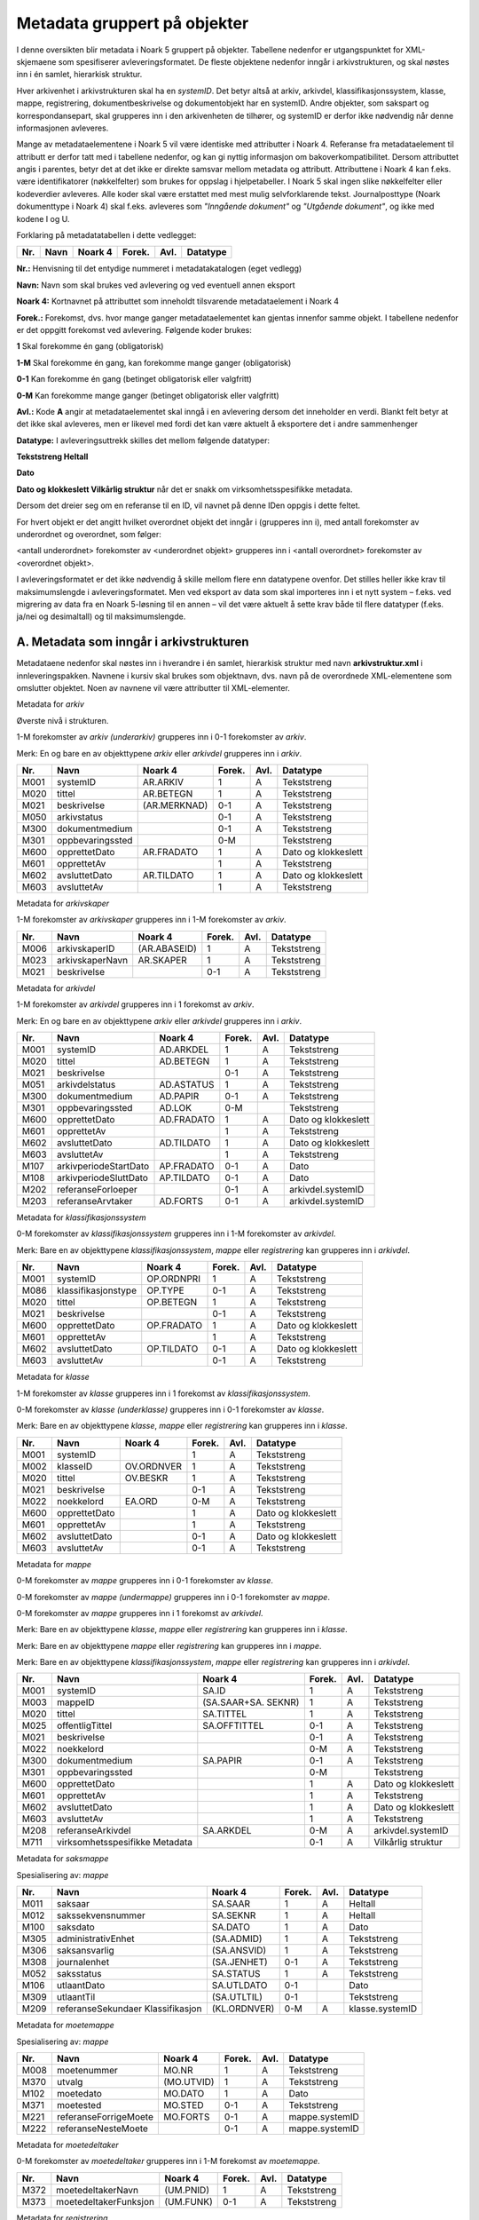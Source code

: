 Metadata gruppert på objekter
=============================

I denne oversikten blir metadata i Noark 5 gruppert på objekter. Tabellene nedenfor er utgangspunktet for XML-skjemaene som spesifiserer avleveringsformatet. De fleste objektene nedenfor inngår i arkivstrukturen, og skal nøstes inn i én samlet, hierarkisk struktur.

Hver arkivenhet i arkivstrukturen skal ha en *systemID*. Det betyr altså at arkiv, arkivdel, klassifikasjonssystem, klasse, mappe, registrering, dokumentbeskrivelse og dokumentobjekt har en systemID. Andre objekter, som sakspart og korrespondansepart, skal grupperes inn i den arkivenheten de tilhører, og systemID er derfor ikke nødvendig når denne informasjonen avleveres.

Mange av metadataelementene i Noark 5 vil være identiske med attributter i Noark 4. Referanse fra metadataelement til attributt er derfor tatt med i tabellene nedenfor, og kan gi nyttig informasjon om bakoverkompatibilitet. Dersom attributtet angis i parentes, betyr det at det ikke er direkte samsvar mellom metadata og attributt. Attributtene i Noark 4 kan f.eks. være identifikatorer (nøkkelfelter) som brukes for oppslag i hjelpetabeller. I Noark 5 skal ingen slike nøkkelfelter eller kodeverdier avleveres. Alle koder skal være erstattet med mest mulig selvforklarende tekst. Journalposttype (Noark dokumenttype i Noark 4) skal f.eks. avleveres som *"Inngående dokument"* og *"Utgående dokument"*, og ikke med kodene I og U.

Forklaring på metadatatabellen i dette vedlegget:

+---------+----------+-------------+------------+----------+--------------+
| **Nr.** | **Navn** | **Noark 4** | **Forek.** | **Avl.** | **Datatype** |
+---------+----------+-------------+------------+----------+--------------+

**Nr.:** Henvisning til det entydige nummeret i metadatakatalogen (eget vedlegg)

**Navn:** Navn som skal brukes ved avlevering og ved eventuell annen eksport

**Noark 4:** Kortnavnet på attributtet som inneholdt tilsvarende metadataelement i Noark 4

**Forek.:** Forekomst, dvs. hvor mange ganger metadataelementet kan gjentas innenfor samme objekt. I tabellene nedenfor er det oppgitt forekomst ved avlevering. Følgende koder brukes:

**1** Skal forekomme én gang (obligatorisk)

**1-M** Skal forekomme én gang, kan forekomme mange ganger (obligatorisk)

**0-1** Kan forekomme én gang (betinget obligatorisk eller valgfritt)

**0-M** Kan forekomme mange ganger (betinget obligatorisk eller valgfritt)

**Avl.:** Kode **A** angir at metadataelementet skal inngå i en avlevering dersom det inneholder en verdi. Blankt felt betyr at det ikke skal avleveres, men er likevel med fordi det kan være aktuelt å eksportere det i andre sammenhenger

**Datatype:** I avleveringsuttrekk skilles det mellom følgende datatyper:

**Tekststreng
Heltall**

**Dato**

**Dato og klokkeslett
Vilkårlig struktur** når det er snakk om virksomhetsspesifikke metadata.

Dersom det dreier seg om en referanse til en ID, vil navnet på denne IDen oppgis i dette feltet.

For hvert objekt er det angitt hvilket overordnet objekt det inngår i (grupperes inn i), med antall forekomster av underordnet og overordnet, som følger:

<antall underordnet> forekomster av <underordnet objekt> grupperes inn i <antall overordnet> forekomster av <overordnet objekt>.

I avleveringsformatet er det ikke nødvendig å skille mellom flere enn datatypene ovenfor. Det stilles heller ikke krav til maksimumslengde i avleveringsformatet. Men ved eksport av data som skal importeres inn i et nytt system – f.eks. ved migrering av data fra en Noark 5-løsning til en annen – vil det være aktuelt å sette krav både til flere datatyper (f.eks. ja/nei og desimaltall) og til maksimumslengde.

A. Metadata som inngår i arkivstrukturen
----------------------------------------

Metadataene nedenfor skal nøstes inn i hverandre i én samlet, hierarkisk struktur med navn **arkivstruktur.xml** i innleveringspakken. Navnene i kursiv skal brukes som objektnavn, dvs. navn på de overordnede XML-elementene som omslutter objektet. Noen av navnene vil være attributter til XML-elementer.

Metadata for *arkiv*

Øverste nivå i strukturen.

1-M forekomster av *arkiv (underarkiv)* grupperes inn i 0-1 forekomster av *arkiv*.

Merk: En og bare en av objekttypene *arkiv* eller *arkivdel* grupperes inn i *arkiv*.

+---------+------------------+--------------+------------+----------+---------------------+
| **Nr.** | **Navn**         | **Noark 4**  | **Forek.** | **Avl.** | **Datatype**        |
+---------+------------------+--------------+------------+----------+---------------------+
| M001    | systemID         | AR.ARKIV     | 1          | A        | Tekststreng         |
+---------+------------------+--------------+------------+----------+---------------------+
| M020    | tittel           | AR.BETEGN    | 1          | A        | Tekststreng         |
+---------+------------------+--------------+------------+----------+---------------------+
| M021    | beskrivelse      | (AR.MERKNAD) | 0-1        | A        | Tekststreng         |
+---------+------------------+--------------+------------+----------+---------------------+
| M050    | arkivstatus      |              | 0-1        | A        | Tekststreng         |
+---------+------------------+--------------+------------+----------+---------------------+
| M300    | dokumentmedium   |              | 0-1        | A        | Tekststreng         |
+---------+------------------+--------------+------------+----------+---------------------+
| M301    | oppbevaringssted |              | 0-M        |          | Tekststreng         |
+---------+------------------+--------------+------------+----------+---------------------+
| M600    | opprettetDato    | AR.FRADATO   | 1          | A        | Dato og klokkeslett |
+---------+------------------+--------------+------------+----------+---------------------+
| M601    | opprettetAv      |              | 1          | A        | Tekststreng         |
+---------+------------------+--------------+------------+----------+---------------------+
| M602    | avsluttetDato    | AR.TILDATO   | 1          | A        | Dato og klokkeslett |
+---------+------------------+--------------+------------+----------+---------------------+
| M603    | avsluttetAv      |              | 1          | A        | Tekststreng         |
+---------+------------------+--------------+------------+----------+---------------------+

Metadata for *arkivskaper*

1-M forekomster av *arkivskaper* grupperes inn i 1-M forekomster av *arkiv*.

+---------+-----------------+--------------+------------+----------+--------------+
| **Nr.** | **Navn**        | **Noark 4**  | **Forek.** | **Avl.** | **Datatype** |
+---------+-----------------+--------------+------------+----------+--------------+
| M006    | arkivskaperID   | (AR.ABASEID) | 1          | A        | Tekststreng  |
+---------+-----------------+--------------+------------+----------+--------------+
| M023    | arkivskaperNavn | AR.SKAPER    | 1          | A        | Tekststreng  |
+---------+-----------------+--------------+------------+----------+--------------+
| M021    | beskrivelse     |              | 0-1        | A        | Tekststreng  |
+---------+-----------------+--------------+------------+----------+--------------+

Metadata for *arkivdel*

1-M forekomster av *arkivdel* grupperes inn i 1 forekomst av *arkiv*.

Merk: En og bare en av objekttypene *arkiv* eller *arkivdel* grupperes inn i *arkiv*.

+---------+-----------------------+-------------+------------+----------+---------------------+
| **Nr.** | **Navn**              | **Noark 4** | **Forek.** | **Avl.** | **Datatype**        |
+---------+-----------------------+-------------+------------+----------+---------------------+
| M001    | systemID              | AD.ARKDEL   | 1          | A        | Tekststreng         |
+---------+-----------------------+-------------+------------+----------+---------------------+
| M020    | tittel                | AD.BETEGN   | 1          | A        | Tekststreng         |
+---------+-----------------------+-------------+------------+----------+---------------------+
| M021    | beskrivelse           |             | 0-1        | A        | Tekststreng         |
+---------+-----------------------+-------------+------------+----------+---------------------+
| M051    | arkivdelstatus        | AD.ASTATUS  | 1          | A        | Tekststreng         |
+---------+-----------------------+-------------+------------+----------+---------------------+
| M300    | dokumentmedium        | AD.PAPIR    | 0-1        | A        | Tekststreng         |
+---------+-----------------------+-------------+------------+----------+---------------------+
| M301    | oppbevaringssted      | AD.LOK      | 0-M        |          | Tekststreng         |
+---------+-----------------------+-------------+------------+----------+---------------------+
| M600    | opprettetDato         | AD.FRADATO  | 1          | A        | Dato og klokkeslett |
+---------+-----------------------+-------------+------------+----------+---------------------+
| M601    | opprettetAv           |             | 1          | A        | Tekststreng         |
+---------+-----------------------+-------------+------------+----------+---------------------+
| M602    | avsluttetDato         | AD.TILDATO  | 1          | A        | Dato og klokkeslett |
+---------+-----------------------+-------------+------------+----------+---------------------+
| M603    | avsluttetAv           |             | 1          | A        | Tekststreng         |
+---------+-----------------------+-------------+------------+----------+---------------------+
| M107    | arkivperiodeStartDato | AP.FRADATO  | 0-1        | A        | Dato                |
+---------+-----------------------+-------------+------------+----------+---------------------+
| M108    | arkivperiodeSluttDato | AP.TILDATO  | 0-1        | A        | Dato                |
+---------+-----------------------+-------------+------------+----------+---------------------+
| M202    | referanseForloeper    |             | 0-1        | A        | arkivdel.systemID   |
+---------+-----------------------+-------------+------------+----------+---------------------+
| M203    | referanseArvtaker     | AD.FORTS    | 0-1        | A        | arkivdel.systemID   |
+---------+-----------------------+-------------+------------+----------+---------------------+

Metadata for *klassifikasjonssystem*

0-M forekomster av *klassifikasjonssystem* grupperes inn i 1-M forekomster av *arkivdel*.

Merk: Bare en av objekttypene *klassifikasjonssystem*, *mappe* eller *registrering* kan grupperes inn i *arkivdel*.

+---------+---------------------+-------------+------------+----------+---------------------+
| **Nr.** | **Navn**            | **Noark 4** | **Forek.** | **Avl.** | **Datatype**        |
+---------+---------------------+-------------+------------+----------+---------------------+
| M001    | systemID            | OP.ORDNPRI  | 1          | A        | Tekststreng         |
+---------+---------------------+-------------+------------+----------+---------------------+
| M086    | klassifikasjonstype | OP.TYPE     | 0-1        | A        | Tekststreng         |
+---------+---------------------+-------------+------------+----------+---------------------+
| M020    | tittel              | OP.BETEGN   | 1          | A        | Tekststreng         |
+---------+---------------------+-------------+------------+----------+---------------------+
| M021    | beskrivelse         |             | 0-1        | A        | Tekststreng         |
+---------+---------------------+-------------+------------+----------+---------------------+
| M600    | opprettetDato       | OP.FRADATO  | 1          | A        | Dato og klokkeslett |
+---------+---------------------+-------------+------------+----------+---------------------+
| M601    | opprettetAv         |             | 1          | A        | Tekststreng         |
+---------+---------------------+-------------+------------+----------+---------------------+
| M602    | avsluttetDato       | OP.TILDATO  | 0-1        | A        | Dato og klokkeslett |
+---------+---------------------+-------------+------------+----------+---------------------+
| M603    | avsluttetAv         |             | 0-1        | A        | Tekststreng         |
+---------+---------------------+-------------+------------+----------+---------------------+

Metadata for *klasse*

1-M forekomster av *klasse* grupperes inn i 1 forekomst av *klassifikasjonssystem*.

0-M forekomster av *klasse (underklasse)* grupperes inn i 0-1 forekomster av *klasse*.

Merk: Bare en av objekttypene *klasse*, *mappe* eller *registrering* kan grupperes inn i *klasse*.

+---------+---------------+-------------+------------+----------+---------------------+
| **Nr.** | **Navn**      | **Noark 4** | **Forek.** | **Avl.** | **Datatype**        |
+---------+---------------+-------------+------------+----------+---------------------+
| M001    | systemID      |             | 1          | A        | Tekststreng         |
+---------+---------------+-------------+------------+----------+---------------------+
| M002    | klasseID      | OV.ORDNVER  | 1          | A        | Tekststreng         |
+---------+---------------+-------------+------------+----------+---------------------+
| M020    | tittel        | OV.BESKR    | 1          | A        | Tekststreng         |
+---------+---------------+-------------+------------+----------+---------------------+
| M021    | beskrivelse   |             | 0-1        | A        | Tekststreng         |
+---------+---------------+-------------+------------+----------+---------------------+
| M022    | noekkelord    | EA.ORD      | 0-M        | A        | Tekststreng         |
+---------+---------------+-------------+------------+----------+---------------------+
| M600    | opprettetDato |             | 1          | A        | Dato og klokkeslett |
+---------+---------------+-------------+------------+----------+---------------------+
| M601    | opprettetAv   |             | 1          | A        | Tekststreng         |
+---------+---------------+-------------+------------+----------+---------------------+
| M602    | avsluttetDato |             | 0-1        | A        | Dato og klokkeslett |
+---------+---------------+-------------+------------+----------+---------------------+
| M603    | avsluttetAv   |             | 0-1        | A        | Tekststreng         |
+---------+---------------+-------------+------------+----------+---------------------+

Metadata for *mappe*

0-M forekomster av *mappe* grupperes inn i 0-1 forekomster av *klasse*.

0-M forekomster av *mappe (undermappe)* grupperes inn i 0-1 forekomster av *mappe*.

0-M forekomster av *mappe* grupperes inn i 1 forekomst av *arkivdel*.

Merk: Bare en av objekttypene *klasse*, *mappe* eller *registrering* kan grupperes inn i *klasse*.

Merk: Bare en av objekttypene *mappe* eller *registrering* kan grupperes inn i *mappe*.

Merk: Bare en av objekttypene *klassifikasjonssystem*, *mappe* eller *registrering* kan grupperes inn i *arkivdel*.

+---------+--------------------------------+---------------------+------------+----------+---------------------+
| **Nr.** | **Navn**                       | **Noark 4**         | **Forek.** | **Avl.** | **Datatype**        |
+---------+--------------------------------+---------------------+------------+----------+---------------------+
| M001    | systemID                       | SA.ID               | 1          | A        | Tekststreng         |
+---------+--------------------------------+---------------------+------------+----------+---------------------+
| M003    | mappeID                        | (SA.SAAR+SA. SEKNR) | 1          | A        | Tekststreng         |
+---------+--------------------------------+---------------------+------------+----------+---------------------+
| M020    | tittel                         | SA.TITTEL           | 1          | A        | Tekststreng         |
+---------+--------------------------------+---------------------+------------+----------+---------------------+
| M025    | offentligTittel                | SA.OFFTITTEL        | 0-1        | A        | Tekststreng         |
+---------+--------------------------------+---------------------+------------+----------+---------------------+
| M021    | beskrivelse                    |                     | 0-1        | A        | Tekststreng         |
+---------+--------------------------------+---------------------+------------+----------+---------------------+
| M022    | noekkelord                     |                     | 0-M        | A        | Tekststreng         |
+---------+--------------------------------+---------------------+------------+----------+---------------------+
| M300    | dokumentmedium                 | SA.PAPIR            | 0-1        | A        | Tekststreng         |
+---------+--------------------------------+---------------------+------------+----------+---------------------+
| M301    | oppbevaringssted               |                     | 0-M        |          | Tekststreng         |
+---------+--------------------------------+---------------------+------------+----------+---------------------+
| M600    | opprettetDato                  |                     | 1          | A        | Dato og klokkeslett |
+---------+--------------------------------+---------------------+------------+----------+---------------------+
| M601    | opprettetAv                    |                     | 1          | A        | Tekststreng         |
+---------+--------------------------------+---------------------+------------+----------+---------------------+
| M602    | avsluttetDato                  |                     | 1          | A        | Dato og klokkeslett |
+---------+--------------------------------+---------------------+------------+----------+---------------------+
| M603    | avsluttetAv                    |                     | 1          | A        | Tekststreng         |
+---------+--------------------------------+---------------------+------------+----------+---------------------+
| M208    | referanseArkivdel              | SA.ARKDEL           | 0-M        | A        | arkivdel.systemID   |
+---------+--------------------------------+---------------------+------------+----------+---------------------+
| M711    | virksomhetsspesifikke Metadata |                     | 0-1        | A        | Vilkårlig struktur  |
+---------+--------------------------------+---------------------+------------+----------+---------------------+

Metadata for *saksmappe*

Spesialisering av: *mappe*

+---------+-----------------------------------+--------------+------------+----------+-----------------+
| **Nr.** | **Navn**                          | **Noark 4**  | **Forek.** | **Avl.** | **Datatype**    |
+---------+-----------------------------------+--------------+------------+----------+-----------------+
| M011    | saksaar                           | SA.SAAR      | 1          | A        | Heltall         |
+---------+-----------------------------------+--------------+------------+----------+-----------------+
| M012    | sakssekvensnummer                 | SA.SEKNR     | 1          | A        | Heltall         |
+---------+-----------------------------------+--------------+------------+----------+-----------------+
| M100    | saksdato                          | SA.DATO      | 1          | A        | Dato            |
+---------+-----------------------------------+--------------+------------+----------+-----------------+
| M305    | administrativEnhet                | (SA.ADMID)   | 1          | A        | Tekststreng     |
+---------+-----------------------------------+--------------+------------+----------+-----------------+
| M306    | saksansvarlig                     | (SA.ANSVID)  | 1          | A        | Tekststreng     |
+---------+-----------------------------------+--------------+------------+----------+-----------------+
| M308    | journalenhet                      | (SA.JENHET)  | 0-1        | A        | Tekststreng     |
+---------+-----------------------------------+--------------+------------+----------+-----------------+
| M052    | saksstatus                        | SA.STATUS    | 1          | A        | Tekststreng     |
+---------+-----------------------------------+--------------+------------+----------+-----------------+
| M106    | utlaantDato                       | SA.UTLDATO   | 0-1        |          | Dato            |
+---------+-----------------------------------+--------------+------------+----------+-----------------+
| M309    | utlaantTil                        | (SA.UTLTIL)  | 0-1        |          | Tekststreng     |
+---------+-----------------------------------+--------------+------------+----------+-----------------+
| M209    | referanseSekundaer Klassifikasjon | (KL.ORDNVER) | 0-M        | A        | klasse.systemID |
+---------+-----------------------------------+--------------+------------+----------+-----------------+

Metadata for *moetemappe*

Spesialisering av: *mappe*

+---------+-----------------------+-------------+------------+----------+----------------+
| **Nr.** | **Navn**              | **Noark 4** | **Forek.** | **Avl.** | **Datatype**   |
+---------+-----------------------+-------------+------------+----------+----------------+
| M008    | moetenummer           | MO.NR       | 1          | A        | Tekststreng    |
+---------+-----------------------+-------------+------------+----------+----------------+
| M370    | utvalg                | (MO.UTVID)  | 1          | A        | Tekststreng    |
+---------+-----------------------+-------------+------------+----------+----------------+
| M102    | moetedato             | MO.DATO     | 1          | A        | Dato           |
+---------+-----------------------+-------------+------------+----------+----------------+
| M371    | moetested             | MO.STED     | 0-1        | A        | Tekststreng    |
+---------+-----------------------+-------------+------------+----------+----------------+
| M221    | referanseForrigeMoete | MO.FORTS    | 0-1        | A        | mappe.systemID |
+---------+-----------------------+-------------+------------+----------+----------------+
| M222    | referanseNesteMoete   |             | 0-1        | A        | mappe.systemID |
+---------+-----------------------+-------------+------------+----------+----------------+

Metadata for *moetedeltaker*

0-M forekomster av *moetedeltaker* grupperes inn i 1-M forekomst av *moetemappe*.

+---------+-----------------------+-------------+------------+----------+--------------+
| **Nr.** | **Navn**              | **Noark 4** | **Forek.** | **Avl.** | **Datatype** |
+---------+-----------------------+-------------+------------+----------+--------------+
| M372    | moetedeltakerNavn     | (UM.PNID)   | 1          | A        | Tekststreng  |
+---------+-----------------------+-------------+------------+----------+--------------+
| M373    | moetedeltakerFunksjon | (UM.FUNK)   | 0-1        | A        | Tekststreng  |
+---------+-----------------------+-------------+------------+----------+--------------+

Metadata for *registrering*

0-M forekomster av *registrering* grupperes inn i 1 forekomst av *mappe*.

0-M forekomster av *registrering* grupperes inn i 1 forekomst av *klasse*.

0-M forekomster av *registrering* grupperes inn i 1 forekomst av *arkivdel*.

Merk: Bare en av objekttypene *mappe* eller *registrering* kan grupperes inn i *mappe*.

Merk: Bare en av objekttypene *klasse*, *mappe* eller *registrering* kan grupperes inn i *klasse*.

Merk: Bare en av objekttypene *klassifikasjonssystem*, *mappe* eller *registrering* kan grupperes inn i *arkivdel*.

+---------+--------------------------------+--------------------------------+------------+----------+---------------------+
| **Nr.** | **Navn**                       | **Noark 4**                    | **Forek.** | **Avl.** | **Datatype**        |
+---------+--------------------------------+--------------------------------+------------+----------+---------------------+
| M001    | systemID                       | JP.ID                          | 1          | A        | Tekststreng         |
+---------+--------------------------------+--------------------------------+------------+----------+---------------------+
| M600    | opprettetDato                  |                                | 1          | A        | Dato og klokkeslett |
+---------+--------------------------------+--------------------------------+------------+----------+---------------------+
| M601    | opprettetAv                    |                                | 1          | A        | Tekststreng         |
+---------+--------------------------------+--------------------------------+------------+----------+---------------------+
| M604    | arkivertDato                   |                                | 1          | A        | Dato og klokkeslett |
+---------+--------------------------------+--------------------------------+------------+----------+---------------------+
| M605    | arkivertAv                     |                                | 1          | A        | Tekststreng         |
+---------+--------------------------------+--------------------------------+------------+----------+---------------------+
| M208    | referanseArkivdel              | JP.ARKDEL                      | 0-M        | A        | arkivdel.systemID   |
+---------+--------------------------------+--------------------------------+------------+----------+---------------------+
| M004    | registreringsID                | (SA.SAAR+ SA.SEKNR+ JP.POSTNR) | 0-1        | A        | Tekststreng         |
+---------+--------------------------------+--------------------------------+------------+----------+---------------------+
| M020    | tittel                         | JP.INNHOLD                     | 1          | A        | Tekststreng         |
+---------+--------------------------------+--------------------------------+------------+----------+---------------------+
| M025    | offentligTittel                | JP.OFFINNHOLD                  | 0-1        | A        | Tekststreng         |
+---------+--------------------------------+--------------------------------+------------+----------+---------------------+
| M021    | beskrivelse                    |                                | 0-1        | A        | Tekststreng         |
+---------+--------------------------------+--------------------------------+------------+----------+---------------------+
| M022    | noekkelord                     |                                | 0-M        | A        | Tekststreng         |
+---------+--------------------------------+--------------------------------+------------+----------+---------------------+
| M024    | forfatter                      |                                | 0-M        | A        | Tekststreng         |
+---------+--------------------------------+--------------------------------+------------+----------+---------------------+
| M300    | dokumentmedium                 | JP.PAPIR                       | 0-1        | A        | Tekststreng         |
+---------+--------------------------------+--------------------------------+------------+----------+---------------------+
| M301    | oppbevaringssted               |                                | 0-M        |          | Tekststreng         |
+---------+--------------------------------+--------------------------------+------------+----------+---------------------+
| M711    | virksomhetsspesifikke Metadata |                                | 0-1        | A        | Vilkårlig struktur  |
+---------+--------------------------------+--------------------------------+------------+----------+---------------------+

Metadata for *korrespondansepart*

0-M forekomster av *korrespondansepart* grupperes inn i 0-M forekomster av *registrering*.

+---------+------------------------+----------------------------------------+------------+----------+--------------+
| **Nr.** | **Navn**               | **Noark 4**                            | **Forek.** | **Avl.** | **Datatype** |
+---------+------------------------+----------------------------------------+------------+----------+--------------+
| M087    | korrespondanseparttype | (AM.IHTYPE, AM.KOPIMOT, AM.GRUPPE MOT) | 1          | A        | Tekststreng  |
+---------+------------------------+----------------------------------------+------------+----------+--------------+
| M400    | korrespondansepartNavn | AM.NAVN                                | 1          | A        | Tekststreng  |
+---------+------------------------+----------------------------------------+------------+----------+--------------+
| M406    | postadresse            | AM.ADRESSE                             | 0-M        | A        | Tekststreng  |
+---------+------------------------+----------------------------------------+------------+----------+--------------+
| M407    | postnummer             | AM.POSTNR                              | 0-1        | A        | Tekststreng  |
+---------+------------------------+----------------------------------------+------------+----------+--------------+
| M408    | poststed               | AM.POSTSTED                            | 0-1        | A        | Tekststreng  |
+---------+------------------------+----------------------------------------+------------+----------+--------------+
| M409    | land                   |                                        | 0-1        | A        | Tekststreng  |
+---------+------------------------+----------------------------------------+------------+----------+--------------+
| M410    | epostadresse           | AM.EPOSTADR                            | 0-1        | A        | Tekststreng  |
+---------+------------------------+----------------------------------------+------------+----------+--------------+
| M411    | telefonnummer          |                                        | 0-M        | A        | Tekststreng  |
+---------+------------------------+----------------------------------------+------------+----------+--------------+
| M412    | kontaktperson          |                                        | 0-1        | A        | Tekststreng  |
+---------+------------------------+----------------------------------------+------------+----------+--------------+
| M305    | administrativEnhet     | (AM.ADMID)                             | 0-1        | A        | Tekststreng  |
+---------+------------------------+----------------------------------------+------------+----------+--------------+
| M307    | saksbehandler          | (AM.SBHID)                             | 0-1        | A        | Tekststreng  |
+---------+------------------------+----------------------------------------+------------+----------+--------------+

Metadata for *journalpost*

Spesialisering av: *registrering*

+---------+--------------------------+-------------+------------+----------+--------------+
| **Nr.** | **Navn**                 | **Noark 4** | **Forek.** | **Avl.** | **Datatype** |
+---------+--------------------------+-------------+------------+----------+--------------+
| M013    | journalaar               | JP.JAAR     | 1          | A        | Heltall      |
+---------+--------------------------+-------------+------------+----------+--------------+
| M014    | journalsekvensnummer     | JP.SEKNR    | 1          | A        | Heltall      |
+---------+--------------------------+-------------+------------+----------+--------------+
| M015    | journalpostnummer        | JP.JPOSTNR  | 1          | A        | Heltall      |
+---------+--------------------------+-------------+------------+----------+--------------+
| M082    | journalposttype          | JP.NDOKTYPE | 1          | A        | Tekststreng  |
+---------+--------------------------+-------------+------------+----------+--------------+
| M053    | journalstatus            | JP.STATUS   | 1          | A        | Tekststreng  |
+---------+--------------------------+-------------+------------+----------+--------------+
| M101    | journaldato              | JP.JDATO    | 1          | A        | Dato         |
+---------+--------------------------+-------------+------------+----------+--------------+
| M103    | dokumentetsDato          | JP.DOKDATO  | 0-1        | A        | Dato         |
+---------+--------------------------+-------------+------------+----------+--------------+
| M104    | mottattDato              |             | 0-1        | A        | Dato         |
+---------+--------------------------+-------------+------------+----------+--------------+
| M105    | sendtDato                | JP.EKSPDATO | 0-1        | A        | Dato         |
+---------+--------------------------+-------------+------------+----------+--------------+
| M109    | forfallsdato             | JP.FORFDATO | 0-1        |          | Dato         |
+---------+--------------------------+-------------+------------+----------+--------------+
| M110    | offentlighetsvurdertDato | JP.OVDATO   | 0-1        |          | Dato         |
+---------+--------------------------+-------------+------------+----------+--------------+
| M304    | antallVedlegg            | JP.ANTVED   | 0-1        | A        | Heltall      |
+---------+--------------------------+-------------+------------+----------+--------------+
| M106    | utlaantDato              | JP.UTLDATO  | 0-1        |          | Dato         |
+---------+--------------------------+-------------+------------+----------+--------------+
| M309    | utlaantTil               | (JP.UTLTIL) | 0-1        |          | Tekststreng  |
+---------+--------------------------+-------------+------------+----------+--------------+
| M308    | journalenhet             | (AM.JENHET) | 0-1        | A        | Tekststreng  |
+---------+--------------------------+-------------+------------+----------+--------------+

Metadata for *avskrivning*

0-M forekomster av *avskrivning* grupperes inn i 1-M forekomster av *journalpost*.

Merk: Grupperes inn in den journalposten som avskrives.

+---------+----------------------------------+-------------+------------+----------+------------------------+
| **Nr.** | **Navn**                         | **Noark 4** | **Forek.** | **Avl.** | **Datatype**           |
+---------+----------------------------------+-------------+------------+----------+------------------------+
| M617    | avskrivningsdato                 | AM.AVSKDATO | 1          | A        | Dato og klokkeslett    |
+---------+----------------------------------+-------------+------------+----------+------------------------+
| M618    | avskrevetAv                      |             | 1          | A        | Tekststreng            |
+---------+----------------------------------+-------------+------------+----------+------------------------+
| M619    | avskrivningsmaate                | AM.AVSKM    | 1          | A        | Tekststreng            |
+---------+----------------------------------+-------------+------------+----------+------------------------+
| M215    | referanseAvskrivesAv Journalpost | AM.AVSKAV   | 0-1        | A        | registrering. systemID |
+---------+----------------------------------+-------------+------------+----------+------------------------+

Metadata for *arkivnotat*

Spesialisering av: *registrering*

+---------+--------------------------+-------------+------------+----------+--------------+
| **Nr.** | **Navn**                 | **Noark 4** | **Forek.** | **Avl.** | **Datatype** |
+---------+--------------------------+-------------+------------+----------+--------------+
| M103    | dokumentetsDato          | JP.DOKDATO  | 0-1        | A        | Dato         |
+---------+--------------------------+-------------+------------+----------+--------------+
| M104    | mottattDato              |             | 0-1        | A        | Dato         |
+---------+--------------------------+-------------+------------+----------+--------------+
| M105    | sendtDato                | JP.EKSPDATO | 0-1        | A        | Dato         |
+---------+--------------------------+-------------+------------+----------+--------------+
| M109    | forfallsdato             | JP.FORFDATO | 0-1        |          | Dato         |
+---------+--------------------------+-------------+------------+----------+--------------+
| M110    | offentlighetsvurdertDato | JP.OVDATO   | 0-1        |          | Dato         |
+---------+--------------------------+-------------+------------+----------+--------------+
| M304    | antallVedlegg            | JP.ANTVED   | 0-1        | A        | Heltall      |
+---------+--------------------------+-------------+------------+----------+--------------+
| M106    | utlaantDato              | JP.UTLDATO  | 0-1        |          | Dato         |
+---------+--------------------------+-------------+------------+----------+--------------+
| M309    | utlaantTil               | (JP.UTLTIL) | 0-1        |          | Tekststreng  |
+---------+--------------------------+-------------+------------+----------+--------------+

Metadata for *dokumentflyt*

0-M forekomster av *dokumentflyt* grupperes inn i 1 forekomst av *journalpost*.

0-M forekomster av *dokumentflyt* grupperes inn i 1 forekomst av *arkivnotat*.

+---------+-----------------+-------------+------------+----------+---------------------+
| **Nr.** | **Navn**        | **Noark 4** | **Forek.** | **Avl.** | **Datatype**        |
+---------+-----------------+-------------+------------+----------+---------------------+
| M660    | flytTil         |             | 1          | A        | Tekststreng         |
+---------+-----------------+-------------+------------+----------+---------------------+
| M665    | flytFra         |             | 1          | A        | Tekststreng         |
+---------+-----------------+-------------+------------+----------+---------------------+
| M661    | flytMottattDato |             | 1          | A        | Dato og klokkeslett |
+---------+-----------------+-------------+------------+----------+---------------------+
| M662    | flytSendtDato   |             | 1          | A        | Dato og klokkeslett |
+---------+-----------------+-------------+------------+----------+---------------------+
| M663    | flytStatus      |             | 1          | A        | Tekststreng         |
+---------+-----------------+-------------+------------+----------+---------------------+
| M664    | flytMerknad     |             | 0-1        | A        | Tekststreng         |
+---------+-----------------+-------------+------------+----------+---------------------+

Metadata for *moeteregistrering*

Spesialisering av: *registrering*

+---------+--------------------------------+-------------+------------+----------+-------------------------+
| **Nr.** | **Navn**                       | **Noark 4** | **Forek.** | **Avl.** | **Datatype**            |
+---------+--------------------------------+-------------+------------+----------+-------------------------+
| M085    | moeteregistreringstype         | MD.DOKTYPE  | 1          | A        | Tekststreng             |
+---------+--------------------------------+-------------+------------+----------+-------------------------+
| M088    | moetesakstype                  |             | 0-1        | A        | Tekststreng             |
+---------+--------------------------------+-------------+------------+----------+-------------------------+
| M055    | moeteregistreringsstatus       | MD.STATUS   | 0-1        | A        | Tekststreng             |
+---------+--------------------------------+-------------+------------+----------+-------------------------+
| M305    | administrativEnhet             | (MD.ADMID)  | 1          | A        | Tekststreng             |
+---------+--------------------------------+-------------+------------+----------+-------------------------+
| M307    | saksbehandler                  | (MD.SBHID)  | 1          | A        | Tekststreng             |
+---------+--------------------------------+-------------+------------+----------+-------------------------+
| M223    | referanseTil Moeteregistrering |             | 0-M        | A        | registrering. systemID  |
+---------+--------------------------------+-------------+------------+----------+-------------------------+
| M224    | referanseFraMoeteregistrering  |             | 0-M        | A        | registrering. system ID |
+---------+--------------------------------+-------------+------------+----------+-------------------------+

Metadata for *dokumentbeskrivelse*

0-M forekomster av *dokumentbeskrivelse* grupperes inn i 1-M forekomster av *registrering*.

Merk: En *dokumentbeskrivelse* kan være knyttet til mer enn én enkelt *registrering*. Det kan blant annet bety at et dokument er hoveddokument i en journalpost og vedlegg i en annen.

+---------+----------------------------+--------------+------------+----------+---------------------+
| **Nr.** | **Navn**                   | **Noark 4**  | **Forek.** | **Avl.** | **Datatype**        |
+---------+----------------------------+--------------+------------+----------+---------------------+
| M001    | systemID                   | DB.DOKID     | 1          | A        | Tekststreng         |
+---------+----------------------------+--------------+------------+----------+---------------------+
| M083    | dokumenttype               | DB.KATEGORI  | 1          | A        | Tekststreng         |
+---------+----------------------------+--------------+------------+----------+---------------------+
| M054    | dokumentstatus             | DB.STATUS    | 1          | A        | Tekststreng         |
+---------+----------------------------+--------------+------------+----------+---------------------+
| M020    | tittel                     | DB.TITTEL    | 1          | A        | Tekststreng         |
+---------+----------------------------+--------------+------------+----------+---------------------+
| M021    | beskrivelse                |              | 0-1        | A        | Tekststreng         |
+---------+----------------------------+--------------+------------+----------+---------------------+
| M024    | forfatter                  | (DB.UTARBAV) | 0-M        | A        | Tekststreng         |
+---------+----------------------------+--------------+------------+----------+---------------------+
| M600    | opprettetDato              |              | 1          | A        | Dato og klokkeslett |
+---------+----------------------------+--------------+------------+----------+---------------------+
| M601    | opprettetAv                |              | 1          | A        | Tekststreng         |
+---------+----------------------------+--------------+------------+----------+---------------------+
| M300    | dokumentmedium             | DB.PAPIR     | 0-1        | A        | Tekststreng         |
+---------+----------------------------+--------------+------------+----------+---------------------+
| M301    | oppbevaringssted           | DB.LOKPAPIR  | 0-1        |          | Tekststreng         |
+---------+----------------------------+--------------+------------+----------+---------------------+
| M208    | referanseArkivdel          | JP.ARKDEL    | 0-M        | A        | arkivdel.systemID   |
+---------+----------------------------+--------------+------------+----------+---------------------+
| M217    | tilknyttetRegistrering Som | DL.TYPE      | 1          | A        | Tekststreng         |
+---------+----------------------------+--------------+------------+----------+---------------------+
| M007    | dokumentnummer             | DL.RNR       | 1          | A        | Heltall             |
+---------+----------------------------+--------------+------------+----------+---------------------+
| M620    | tilknyttetDato             | DL.TKDATO    | 1          | A        | Dato og klokkeslett |
+---------+----------------------------+--------------+------------+----------+---------------------+
| M621    | tilknyttetAv               | (DL.TKAV)    | 1          | A        | Tekststreng         |
+---------+----------------------------+--------------+------------+----------+---------------------+

Metadata for *sletting*

0-1 forekomster av *sletting* grupperes inn i 0-M forekomster av *dokumentbeskrivelse*.

Merk: Angir at dokumentobjektet som refererer til en eldre versjon av et opprinnelig arkivert dokument, eller en arkivert variant av dokumentet, er blitt slettet. Sletting av produksjonsformater skal ikke tas med i en avlevering.

+---------+---------------+-------------+------------+----------+---------------------+
| **Nr.** | **Navn**      | **Noark 4** | **Forek.** | **Avl.** | **Datatype**        |
+---------+---------------+-------------+------------+----------+---------------------+
| M089    | slettingstype |             | 1          | A        | Tekststreng         |
+---------+---------------+-------------+------------+----------+---------------------+
| M613    | slettetDato   |             | 1          | A        | Dato og klokkeslett |
+---------+---------------+-------------+------------+----------+---------------------+
| M614    | slettetAv     |             | 1          | A        | Tekststreng         |
+---------+---------------+-------------+------------+----------+---------------------+

Metadata for *dokumentobjekt*

0-M forekomster av *dokumentobjekt* grupperes inn i 1 forekomst av *dokumentbeskrivelse*.

+---------+----------------------+-----------------+------------+----------+--------------------------------------------+
| **Nr.** | **Navn**             | **Noark 4**     | **Forek.** | **Avl.** | **Datatype**                               |
+---------+----------------------+-----------------+------------+----------+--------------------------------------------+
| M001    | systemID             |                 | 1          | A        | Tekststreng                                |
+---------+----------------------+-----------------+------------+----------+--------------------------------------------+
| M005    | versjonsnummer       | VE.VERSJON      | 1          | A        | Heltall                                    |
+---------+----------------------+-----------------+------------+----------+--------------------------------------------+
| M700    | variantformat        | (VE.VARIANT)    | 1          | A        | Tekststreng                                |
+---------+----------------------+-----------------+------------+----------+--------------------------------------------+
| M701    | format               | (VE.DOK FORMAT) | 1          | A        | Tekststreng                                |
+---------+----------------------+-----------------+------------+----------+--------------------------------------------+
| M702    | formatDetaljer       | LF.BESKRIV      | 0-1        | A        | Tekststreng                                |
+---------+----------------------+-----------------+------------+----------+--------------------------------------------+
| M600    | opprettetDato        |                 | 1          | A        | Dato og klokkeslett                        |
+---------+----------------------+-----------------+------------+----------+--------------------------------------------+
| M601    | opprettetAv          |                 | 1          | A        | Tekststreng                                |
+---------+----------------------+-----------------+------------+----------+--------------------------------------------+
| M218    | referanseDokumentfil | VE.FILREF       | 1          | A        | Tekststreng (filkatalogstruktur + filnavn) |
+---------+----------------------+-----------------+------------+----------+--------------------------------------------+
| M705    | sjekksum             |                 | 1          | A        | Tekststreng                                |
+---------+----------------------+-----------------+------------+----------+--------------------------------------------+
| M706    | sjekksumAlgoritme    |                 | 1          | A        | Tekststreng                                |
+---------+----------------------+-----------------+------------+----------+--------------------------------------------+
| M707    | filstoerrelse        |                 | 1          | A        | Tekststreng                                |
+---------+----------------------+-----------------+------------+----------+--------------------------------------------+

Metadata for *konvertering*

0-M forekomster av *konvertering* grupperes inn i 1 forekomst av *dokumentobjekt*.

+---------+-------------------------+-------------+------------+----------+---------------------+
| **Nr.** | **Navn**                | **Noark 4** | **Forek.** | **Avl.** | **Datatype**        |
+---------+-------------------------+-------------+------------+----------+---------------------+
| M615    | konvertertDato          |             | 1          | A        | Dato og klokkeslett |
+---------+-------------------------+-------------+------------+----------+---------------------+
| M616    | konvertertAv            |             | 1          | A        | Tekststreng         |
+---------+-------------------------+-------------+------------+----------+---------------------+
| M712    | konvertertFraFormat     |             | 1          | A        | Tekststreng         |
+---------+-------------------------+-------------+------------+----------+---------------------+
| M713    | konvertertTilFormat     |             | 1          | A        | Tekststreng         |
+---------+-------------------------+-------------+------------+----------+---------------------+
| M714    | konverteringsverktoey   |             | 0-1        | A        | Tekststreng         |
+---------+-------------------------+-------------+------------+----------+---------------------+
| M715    | konverterings­kommentar |             | 0-1        | A        | Tekststreng         |
+---------+-------------------------+-------------+------------+----------+---------------------+

**B. Metadata som kan grupperes inn i flere arkivenheter**

Metadata for *kryssreferanse*

0-M forekomster av *kryssreferanse* grupperes inn i 0-1 forekomster av *klasse*.

0-M forekomster av *kryssreferanse* grupperes inn i 0-1 forekomster av *mappe*.

0-M forekomster av *kryssreferanse* grupperes inn i 0-1 forekomster av *registrering*.

Merk: En forekomst av *kryssreferanse* grupperes inn i en og bare en forekomst av *klasse*, *mappe* eller *registrering*.

Merk: Referansen kan gå fra en *klasse* til en annen *klasse*, fra en *mappe* til en annen *mappe*, fra en *registrering* til en annen *registrering*, fra en *mappe* til en *registrering* og fra en *registrering* til en *mappe*. Kryssreferansen vil også omfatte spesialiseringer av mapper. En kryssreferanse kan derfor gå fra en *moetemappe* til en *saksmappe*. Kryssreferanser grupperes inn i de arkivenhetene det refereres **fra**.

+---------+--------------------------+-------------+------------+----------+-----------------------+
| **Nr.** | **Navn**                 | **Noark 4** | **Forek.** | **Avl.** | **Datatype**          |
+---------+--------------------------+-------------+------------+----------+-----------------------+
| M219    | referanseTilKlasse       | JO.ORDNPRI2 | 0-1        | A        | klasse.systemID       |
+---------+--------------------------+-------------+------------+----------+-----------------------+
| M210    | referanseTilMappe        | JF.TSAID    | 0-1        | A        | mappe.systemID        |
+---------+--------------------------+-------------+------------+----------+-----------------------+
| M212    | referanseTilRegistrering | JF.TJPID    | 0-1        | A        | registrering.systemID |
+---------+--------------------------+-------------+------------+----------+-----------------------+

Metadata for *merknad*

0-M forekomster av *merknad* grupperes inn i 0-M forekomst av *mappe*.

0-M forekomster av *merknad* grupperes inn i 0-M forekomst av *registrering*.

0-M forekomster av *merknad* grupperes inn i 0-M forekomst av *dokumentbeskrivelse*.

+---------+---------------------+-------------+------------+----------+---------------------+
| **Nr.** | **Navn**            | **Noark 4** | **Forek.** | **Avl.** | **Datatype**        |
+---------+---------------------+-------------+------------+----------+---------------------+
| M310    | merknadstekst       | ME.TEKST    | 1          | A        | Tekststreng         |
+---------+---------------------+-------------+------------+----------+---------------------+
| M084    | merknadstype        | ME.ITYPE    | 0-1        | A        | Tekststreng         |
+---------+---------------------+-------------+------------+----------+---------------------+
| M611    | merknadsdato        | ME.REGDATO  | 1          | A        | Dato og klokkeslett |
+---------+---------------------+-------------+------------+----------+---------------------+
| M612    | merknadRegistrertAv | PN.NAVN     | 1          | A        | Tekststreng         |
+---------+---------------------+-------------+------------+----------+---------------------+

Metadata for *part*

0-M forekomster av *part* grupperes inn i 0-M forekomster av *mappe*.

0-M forekomster av *part* grupperes inn i 0-M forekomster av *registrering*.

0-M forekomster av *part* grupperes inn i 0-M forekomster av *dokumentbeskrivelse*.

+---------+--------------------------------+-------------+------------+----------+--------------------+
| **Nr.** | **Navn**                       | **Noark 4** | **Forek.** | **Avl.** | **Datatype**       |
+---------+--------------------------------+-------------+------------+----------+--------------------+
| M010    | partID                         |             | 0-1        | A        | Tekststreng        |
+---------+--------------------------------+-------------+------------+----------+--------------------+
| M302    | partNavn                       | SP.NAVN     | 1          | A        | Tekststreng        |
+---------+--------------------------------+-------------+------------+----------+--------------------+
| M303    | partRolle                      | SP.ROLLE    | 1          | A        | Tekststreng        |
+---------+--------------------------------+-------------+------------+----------+--------------------+
| M406    | postadresse                    | SP.ADRESSE  | 0-M        | A        | Tekststreng        |
+---------+--------------------------------+-------------+------------+----------+--------------------+
| M407    | postnummer                     | SP.POSTNR   | 0-1        | A        | Tekststreng        |
+---------+--------------------------------+-------------+------------+----------+--------------------+
| M408    | poststed                       | SP.POSTSTED | 0-1        | A        | Tekststreng        |
+---------+--------------------------------+-------------+------------+----------+--------------------+
| M409    | land                           |             | 0-1        | A        | Tekststreng        |
+---------+--------------------------------+-------------+------------+----------+--------------------+
| M410    | epostadresse                   | SP.EPOSTADR | 0-1        | A        | Tekststreng        |
+---------+--------------------------------+-------------+------------+----------+--------------------+
| M411    | telefonnummer                  | SP.TLF      | 0-M        | A        | Tekststreng        |
+---------+--------------------------------+-------------+------------+----------+--------------------+
| M412    | kontaktperson                  | SP.KONTAKT  | 0-1        | A        | Tekststreng        |
+---------+--------------------------------+-------------+------------+----------+--------------------+
| M711    | virksomhetsspesifikke Metadata |             | 0-1        | A        | Vilkårlig struktur |
+---------+--------------------------------+-------------+------------+----------+--------------------+

Metadata for *kassasjon*

0-1 forekomster av *kassasjon* grupperes inn i 0-M forekomster av *arkivdel*.

0-1 forekomster av *kassasjon* grupperes inn i 0-M forekomster av *klasse*.

0-1 forekomster av *kassasjon* grupperes inn i 0-M forekomster av *mappe*.

0-1 forekomster av *kassasjon* grupperes inn i 0-M forekomster av *registrering*.

0-1 forekomster av *kassasjon* grupperes inn i 0-M forekomster av *dokumentbeskrivelse*.

Merk: I Noark 4 har disse attributtene forskjellig navn avhengig av hvilket nivå i arkivstrukturen de er tilknyttet. Nedenfor er tatt med referanse til attributter på saksnivået. Når kassasjonen er utført, skal metadata for utfoertKassasjon registreres, se nedenfor.

Metadata om kassasjon skal bare følge med i de arkivenhetene som har et kassasjonsvedtak knyttet til seg.

Ved avlevering skal metadata om kassasjon arves til (kopieres inn i) alle underliggende nivåer i arkivstrukturen. Dersom en underliggende arkivenhet skal bevares, skal den ikke ha metadata om kassasjon, og ikke heller de underliggende arkivenhetene.

+---------+-------------------+-------------+------------+----------+--------------+
| **Nr.** | **Navn**          | **Noark 4** | **Forek.** | **Avl.** | **Datatype** |
+---------+-------------------+-------------+------------+----------+--------------+
| M450    | kassasjonsvedtak  | SA.KASSKODE | 1          | A        | Tekststreng  |
+---------+-------------------+-------------+------------+----------+--------------+
| M453    | kassasjonshjemmel |             | 0-1        | A        | Tekststreng  |
+---------+-------------------+-------------+------------+----------+--------------+
| M451    | bevaringstid      | SA.BEVTID   | 1          | A        | Heltall      |
+---------+-------------------+-------------+------------+----------+--------------+
| M452    | kassasjonsdato    | SA.KASSDATO | 1          | A        | Dato         |
+---------+-------------------+-------------+------------+----------+--------------+

Metadata for *utfoertKassasjon*

0-1 forekomster av *utfoertKassasjon* grupperes inn i 0-M forekomster av *arkivdel*.

0-1 forekomster av *utfoertKassasjon* grupperes inn i 0-M forekomster av *dokumentbeskrivelse*.

Merk: Ved kassasjon av dokumenter blir dokumentobjektet slettet. Sletting som ikke er et resultat av kassasjon, skal registreres som *sletting* over.

+---------+-------------+-------------+------------+----------+---------------------+
| **Nr.** | **Navn**    | **Noark 4** | **Forek.** | **Avl.** | **Datatype**        |
+---------+-------------+-------------+------------+----------+---------------------+
| M630    | kassertDato |             | 1          | A        | Dato og klokkeslett |
+---------+-------------+-------------+------------+----------+---------------------+
| M631    | kassertAv   |             | 1          | A        | Tekststreng         |
+---------+-------------+-------------+------------+----------+---------------------+

Metadata for *skjerming*

0-1 forekomster av *skjerming* grupperes inn i 0-M forekomster av *arkivdel*.

0-1 forekomster av *skjerming* grupperes inn i 0-M forekomster av *klasse*.

0-1 forekomster av *skjerming* grupperes inn i 0-M forekomster av *mappe*.

0-1 forekomster av *skjerming* grupperes inn i 0-M forekomster av *registrering*.

0-1 forekomster av *skjerming* grupperes inn i 0-M forekomster av *dokumentbeskrivelse*.

I Noark 4 har disse attributtene forskjellig navn avhengig av hvilket nivå i arkivstrukturen de er tilknyttet. Nedenfor er tatt med referanse til attributter på journalpostnivået.

Metadata om skjerming skal bare følge med i de arkivenhetene som inneholder informasjon som skal skjermes.

Ved avlevering skal metadata om skjerming være gruppert inn i alle nivåer i arkivstrukturen hvor informasjonen skal være skjermet.

+---------+------------------------+-------------+------------+----------+--------------+
| **Nr.** | **Navn**               | **Noark 4** | **Forek.** | **Avl.** | **Datatype** |
+---------+------------------------+-------------+------------+----------+--------------+
| M500    | tilgangsrestriksjon    | JP.TGKODE   | 1          | A        | Tekststreng  |
+---------+------------------------+-------------+------------+----------+--------------+
| M501    | skjermingshjemmel      | JP.UOFF     | 1          | A        | Tekststreng  |
+---------+------------------------+-------------+------------+----------+--------------+
| M502    | skjermingMetadata      |             | 1-M        | A        | Tekststreng  |
+---------+------------------------+-------------+------------+----------+--------------+
| M503    | skjermingDokument      |             | 0-1        | A        | Tekststreng  |
+---------+------------------------+-------------+------------+----------+--------------+
| M504    | skjermingsvarighet     |             | 0-1        | A        | Heltall      |
+---------+------------------------+-------------+------------+----------+--------------+
| M505    | skjermingOpphoererDato | JP.AGDATO   | 0-1        | A        | Dato         |
+---------+------------------------+-------------+------------+----------+--------------+

Metadata for *gradering*

0-1 forekomster av *gradering* grupperes inn i 0-M forekomster av *arkivdel*.

0-1 forekomster av *gradering* grupperes inn i 0-M forekomster av *klasse*.

0-1 forekomster av *gradering* grupperes inn i 0-M forekomster av *mappe*.

0-1 forekomster av *gradering* grupperes inn i 0-M forekomster av *registrering*.

0-1 forekomster av *gradering* grupperes inn i 0-M forekomster av *dokumentbeskrivelse*.

Ved avlevering skal metadata om gradering være gruppert inn i alle nivåer i arkivstrukturen hvor informasjonen er gradert.

+---------+-------------------+-------------+------------+----------+---------------------+
| **Nr.** | **Navn**          | **Noark 4** | **Forek.** | **Avl.** | **Datatype**        |
+---------+-------------------+-------------+------------+----------+---------------------+
| M506    | gradering         |             | 1          | A        | Tekststreng         |
+---------+-------------------+-------------+------------+----------+---------------------+
| M624    | graderingsdato    |             | 1          | A        | Dato og klokkeslett |
+---------+-------------------+-------------+------------+----------+---------------------+
| M625    | gradertAv         |             | 1          | A        | Tekststreng         |
+---------+-------------------+-------------+------------+----------+---------------------+
| M626    | nedgraderingsdato |             | 0-1        | A        | Dato og klokkeslett |
+---------+-------------------+-------------+------------+----------+---------------------+
| M627    | nedgradertAv      |             | 0-1        | A        | Tekststreng         |
+---------+-------------------+-------------+------------+----------+---------------------+

Metadata for *presedens*

0-M forekomster av *presedens* grupperes inn i 0-M forekomster av *saksmappe*.

0-M forekomster av *presedens* grupperes inn i 0-M forekomster av *journalpost*.

+---------+-----------------------+-------------+------------+----------+---------------------+
| **Nr.** | **Navn**              | **Noark 4** | **Forek.** | **Avl.** | **Datatype**        |
+---------+-----------------------+-------------+------------+----------+---------------------+
| M111    | presedensDato         | PS.DATO     | 1          | A        | Dato                |
+---------+-----------------------+-------------+------------+----------+---------------------+
| M600    | opprettetDato         |             | 1          | A        | Dato og klokkeslett |
+---------+-----------------------+-------------+------------+----------+---------------------+
| M601    | opprettetAv           |             | 1          | A        | Tekststreng         |
+---------+-----------------------+-------------+------------+----------+---------------------+
| M020    | tittel                | PS.TITTEL   | 1          | A        | Tekststreng         |
+---------+-----------------------+-------------+------------+----------+---------------------+
| M021    | beskrivelse           |             | 0-1        | A        | Tekststreng         |
+---------+-----------------------+-------------+------------+----------+---------------------+
| M311    | presedensHjemmel      | PS.HJEMMEL  | 0-1        | A        | Tekststreng         |
+---------+-----------------------+-------------+------------+----------+---------------------+
| M312    | rettskildefaktor      |             | 1          | A        | Tekststreng         |
+---------+-----------------------+-------------+------------+----------+---------------------+
| M628    | presedensGodkjentDato |             | 0-1        | A        | Dato og klokkeslett |
+---------+-----------------------+-------------+------------+----------+---------------------+
| M629    | presedensGodkjentAv   |             | 0-1        | A        | Tekststreng         |
+---------+-----------------------+-------------+------------+----------+---------------------+
| M602    | avsluttetDato         |             | 0-1        | A        | Dato og klokkeslett |
+---------+-----------------------+-------------+------------+----------+---------------------+
| M603    | avsluttetAv           |             | 0-1        | A        | Tekststreng         |
+---------+-----------------------+-------------+------------+----------+---------------------+
| M056    | presedensStatus       |             | 0-1        | A        | Tekststreng         |
+---------+-----------------------+-------------+------------+----------+---------------------+

Metadata for *elektroniskSignatur*

0-1 forekomster av *elektroniskSignatur* grupperes inn i 1 forekomst av *journalpost*.

0-1 forekomster av *elektroniskSignatur* grupperes inn i 1 forekomst av *dokumentbeskrivelse*.

0-1 forekomster av *elektroniskSignatur* grupperes inn i 1 forekomst av *dokumentobjekt*.

Merk: Elektronisk signatur knyttes til dokumentobjektet i tillegg til dokumentbeskrivelsen i de tilfeller der det er nødvendig i presisere hvilken av dokumentfilene som er signert. Elektronisk signatur knyttes til journalpost hvis en samlet forsendelse er påført en signatur.

+---------+-------------------------------------+----------------+------------+----------+---------------------+
| **Nr.** | **Navn**                            | **Noark 4**    | **Forek.** | **Avl.** | **Datatype**        |
+---------+-------------------------------------+----------------+------------+----------+---------------------+
| M507    | elektroniskSignatur Sikkerhetsnivaa |                | 1          | A        | Tekststreng         |
+---------+-------------------------------------+----------------+------------+----------+---------------------+
| M508    | elektroniskSignatur Verifisert      |                | 1          | A        | Tekststreng         |
+---------+-------------------------------------+----------------+------------+----------+---------------------+
| M622    | verifisertDato                      | DI.SIGVER DATO | 1          | A        | Dato og klokkeslett |
+---------+-------------------------------------+----------------+------------+----------+---------------------+
| M623    | verifisertAv                        | DI.SIGVERAV    | 1          | A        | Tekststreng         |
+---------+-------------------------------------+----------------+------------+----------+---------------------+

**C. Metadata som avleveres som egne filer**

**1. Metadata for endringslogg**

Avleveres som en egen fil kalt **endringslogg.xml**

Øverste nivå i strukturen.

Metadata for *endring*

1-M forekomster av *endring* grupperes inn i 1 forekomst av *endringslogg*.

Nærmere spesifikasjon av hvilke endringer som skal logges, følger som et eget vedlegg.

+---------+---------------------+-------------+------------+----------+----------------------------------------+
| **Nr.** | **Navn**            | **Noark 4** | **Forek.** | **Avl.** | **Datatype**                           |
+---------+---------------------+-------------+------------+----------+----------------------------------------+
| M680    | referanseArkivenhet |             | 1          | A        | Tekststreng (arkivenhetens systemID)   |
+---------+---------------------+-------------+------------+----------+----------------------------------------+
| M681    | referanseMetadata   |             | 1          | A        | Tekststreng (metadata-elementets navn) |
+---------+---------------------+-------------+------------+----------+----------------------------------------+
| M682    | endretDato          |             | 1          | A        | Dato og klokkeslett                    |
+---------+---------------------+-------------+------------+----------+----------------------------------------+
| M683    | endretAv            |             | 1          | A        | Tekststreng                            |
+---------+---------------------+-------------+------------+----------+----------------------------------------+
| M684    | tidligereVerdi      |             | 1          | A        | Tekststreng                            |
+---------+---------------------+-------------+------------+----------+----------------------------------------+
| M685    | nyVerdi             |             | 1          | A        | Tekststreng                            |
+---------+---------------------+-------------+------------+----------+----------------------------------------+

**2. Metadata for loependeJournal**

Avleveres som en egen fil kalt **loependeJournal.xml**.

Øverste nivå i strukturen.

Metadata for *journalhode*

1 forekomst av *journalhode* grupperes inn i 1 forekomst av *loependeJournal*.

+---------+---------------------+-------------+------------+----------+--------------+
| **Nr.** | **Navn**            | **Noark 4** | **Forek.** | **Avl.** | **Datatype** |
+---------+---------------------+-------------+------------+----------+--------------+
| M112    | journalStartDato    |             | 1          | A        | Dato         |
+---------+---------------------+-------------+------------+----------+--------------+
| M113    | journalSluttDato    |             | 1          | A        | Dato         |
+---------+---------------------+-------------+------------+----------+--------------+
| M313    | seleksjon           |             | 0-1        | A        | Tekststreng  |
+---------+---------------------+-------------+------------+----------+--------------+
| M609    | antallJournalposter |             | 1          | A        | Heltall      |
+---------+---------------------+-------------+------------+----------+--------------+

Metadata for *arkivskaper*

1-M forekomster av *arkivskaper* grupperes inn i 1 forekomster av *journalhode*.

+---------+-----------------+--------------+------------+----------+--------------+
| **Nr.** | **Navn**        | **Noark 4**  | **Forek.** | **Avl.** | **Datatype** |
+---------+-----------------+--------------+------------+----------+--------------+
| M006    | arkivskaperID   | (AR.ABASEID) | 1          | A        | Tekststreng  |
+---------+-----------------+--------------+------------+----------+--------------+
| M023    | arkivskaperNavn | AR.SKAPER    | 1          | A        | Tekststreng  |
+---------+-----------------+--------------+------------+----------+--------------+
| M021    | beskrivelse     |              | 0-1        | A        | Tekststreng  |
+---------+-----------------+--------------+------------+----------+--------------+

Metadata for *journalregistrering*

1-M forekomster av *journalregistrering* grupperes inn i 1 forekomst av *loependeJournal*.

Metadata for *klasse*

0-1 forekomster av *klasse* grupperes inn i 1 forekomst av *journalregistrering*.

+---------+-------------------+-------------+------------+----------+--------------+
| **Nr.** | **Navn**          | **Noark 4** | **Forek.** | **Avl.** | **Datatype** |
+---------+-------------------+-------------+------------+----------+--------------+
| M002    | klasseID          | OV.ORDNVER  | 1          | A        | Tekststreng  |
+---------+-------------------+-------------+------------+----------+--------------+
| M020    | tittel            | OV.BESKR    | 1          | A        | Tekststreng  |
+---------+-------------------+-------------+------------+----------+--------------+
| M502    | skjermingMetadata |             | 0-M        | A        | Tekststreng  |
+---------+-------------------+-------------+------------+----------+--------------+

Metadata for *saksmappe*

1 forekomst av *saksmappe* grupperes inn i 1 forekomst av *journalregistrering*.

+---------+-------------------+--------------+------------+----------+--------------+
| **Nr.** | **Navn**          | **Noark 4**  | **Forek.** | **Avl.** | **Datatype** |
+---------+-------------------+--------------+------------+----------+--------------+
| M011    | saksaar           | SA.AAR       | 1          | A        | Heltall      |
+---------+-------------------+--------------+------------+----------+--------------+
| M012    | sakssekvensnummer | SA.SEKNR.    | 1          | A        | Heltall      |
+---------+-------------------+--------------+------------+----------+--------------+
| M020    | tittel            | SA.TITTEL    | 1          | A        | Tekststreng  |
+---------+-------------------+--------------+------------+----------+--------------+
| M025    | offentligTittel   | SA.OFFTITTEL | 0-1        | A        | Tekststreng  |
+---------+-------------------+--------------+------------+----------+--------------+
| M502    | skjermingMetadata |              | 0-1        | A        | Tekststreng  |
+---------+-------------------+--------------+------------+----------+--------------+

Metadata for *journalpost*

1 forekomst av *journalpost* grupperes inn i 1 forekomst av *journalregistrering*.

+---------+----------------------------------+---------------+------------+----------+--------------+
| **Nr.** | **Navn**                         | **Noark 4**   | **Forek.** | **Avl.** | **Datatype** |
+---------+----------------------------------+---------------+------------+----------+--------------+
| M001    | systemID                         |               | 1          | A        | Tekststreng  |
+---------+----------------------------------+---------------+------------+----------+--------------+
| M013    | journalaar                       | JP.JAAR       | 1          | A        | Heltall      |
+---------+----------------------------------+---------------+------------+----------+--------------+
| M014    | journalsekvensnummer             | JP.SEKNR      | 1          | A        | Heltall      |
+---------+----------------------------------+---------------+------------+----------+--------------+
| M015    | journalpostnummer                | JP.SEKNR      | 1          | A        | Heltall      |
+---------+----------------------------------+---------------+------------+----------+--------------+
| M020    | tittel                           | JP.INNHOLD    | 1          | A        | Tekststreng  |
+---------+----------------------------------+---------------+------------+----------+--------------+
| M025    | offentligTittel                  | JP.OFFINNHOLD | 0-1        | A        | Tekststreng  |
+---------+----------------------------------+---------------+------------+----------+--------------+
| M502    | skjermingMetadata                |               | 0-1        | A        | Tekststreng  |
+---------+----------------------------------+---------------+------------+----------+--------------+
| M101    | journaldato                      | JP.JDATO      | 1          | A        | Dato         |
+---------+----------------------------------+---------------+------------+----------+--------------+
| M103    | dokumentetsDato                  | JP.DOKDATO    | 0-1        | A        | Dato         |
+---------+----------------------------------+---------------+------------+----------+--------------+
| M617    | avskrivningsdato                 | AM.AVSKDATO   | 0-1        | A        | Dato         |
+---------+----------------------------------+---------------+------------+----------+--------------+
| M619    | avskrivningsmaate                | AM.AVSKM      | 0-1        | A        | Tekststreng  |
+---------+----------------------------------+---------------+------------+----------+--------------+
| M215    | referanseAvskrives AvJournalpost | AM.AVSAV      | 0-1        | A        | Tekststreng  |
+---------+----------------------------------+---------------+------------+----------+--------------+
| M500    | tilgangsrestriksjon              | JP.TGKODE     | 0-1        | A        | Tekststreng  |
+---------+----------------------------------+---------------+------------+----------+--------------+
| M506    | gradering                        |               | 0-1        | A        | Tekststreng  |
+---------+----------------------------------+---------------+------------+----------+--------------+
| M501    | skjermingshjemmel                | JP.UOFF       | 0-1        | A        | Tekststreng  |
+---------+----------------------------------+---------------+------------+----------+--------------+

Metadata for *korrespondansepart*

1-M forekomster av *korrespondansepart* grupperes inn i 1 forekomst av *registrering*.

+---------+------------------------+---------------------------------------+------------+----------+--------------+
| **Nr.** | **Navn**               | **Noark 4**                           | **Forek.** | **Avl.** | **Datatype** |
+---------+------------------------+---------------------------------------+------------+----------+--------------+
| M087    | korrespondanseparttype | (AM.IHTYPE, AM.KOPIMOT, AM.GRUPPEMOT) | 1          | A        | Tekststreng  |
+---------+------------------------+---------------------------------------+------------+----------+--------------+
| M400    | korrespondansepartNavn | AM.NAVN                               | 1          | A        | Tekststreng  |
+---------+------------------------+---------------------------------------+------------+----------+--------------+
| M502    | skjermingMetadata      |                                       | 0-1        | A        | Tekststreng  |
+---------+------------------------+---------------------------------------+------------+----------+--------------+

**3. Metadata for offentligJournal**

Avleveres som en egen fil kalt **offentligJournal.xml**.

Øverste nivå i strukturen.

Metadata for *journalhode*

1 forekomst av *journalhode* grupperes inn i 1 forekomst av *offentligJournal*.

+---------+---------------------+-------------+------------+----------+--------------+
| **Nr.** | **Navn**            | **Noark 4** | **Forek.** | **Avl.** | **Datatype** |
+---------+---------------------+-------------+------------+----------+--------------+
| M112    | journalStartDato    |             | 1          | A        | Dato         |
+---------+---------------------+-------------+------------+----------+--------------+
| M113    | journalSluttDato    |             | 1          | A        | Dato         |
+---------+---------------------+-------------+------------+----------+--------------+
| M313    | seleksjon           |             | 0-1        | A        | Tekststreng  |
+---------+---------------------+-------------+------------+----------+--------------+
| M609    | antallJournalposter |             | 1          | A        | Tekststreng  |
+---------+---------------------+-------------+------------+----------+--------------+

Metadata for *arkivskaper*

1-M forekomster av *arkivskaper* grupperes inn i 1 forekomster av *journalhode*.

+---------+-----------------+--------------+------------+----------+--------------+
| **Nr.** | **Navn**        | **Noark 4**  | **Forek.** | **Avl.** | **Datatype** |
+---------+-----------------+--------------+------------+----------+--------------+
| M006    | arkivskaperID   | (AR.ABASEID) | 1          | A        | Tekststreng  |
+---------+-----------------+--------------+------------+----------+--------------+
| M023    | arkivskaperNavn | AR.SKAPER    | 1          | A        | Tekststreng  |
+---------+-----------------+--------------+------------+----------+--------------+
| M021    | beskrivelse     |              | 0-1        | A        | Tekststreng  |
+---------+-----------------+--------------+------------+----------+--------------+

Metadata for *journalregistrering*

1-M forekomster av *journalregistrering* grupperes inn i 1 forekomst av *offentligJournal*.

Metadata for *klasse*

0-1 forekomster av *klasse* grupperes inn i 1 forekomst av *journalregistrering*.

+---------+----------+-------------+------------+----------+--------------+
| **Nr.** | **Navn** | **Noark 4** | **Forek.** | **Avl.** | **Datatype** |
+---------+----------+-------------+------------+----------+--------------+
| M002    | klasseID | OV.ORDNVER  | 1          | A        | Tekststreng  |
+---------+----------+-------------+------------+----------+--------------+
| M020    | tittel   | OV.BESKR    | 1          | A        | Tekststreng  |
+---------+----------+-------------+------------+----------+--------------+

Metadata for *saksmappe*

1 forekomst av *saksmappe* grupperes inn i 1 forekomst av *journalregistrering*.

+---------+-------------------+--------------+------------+----------+--------------+
| **Nr.** | **Navn**          | **Noark 4**  | **Forek.** | **Avl.** | **Datatype** |
+---------+-------------------+--------------+------------+----------+--------------+
| M011    | saksaar           | SA.AAR       | 1          | A        | Heltall      |
+---------+-------------------+--------------+------------+----------+--------------+
| M012    | sakssekvensnummer | SA.SEKNR.    | 1          | A        | Heltall      |
+---------+-------------------+--------------+------------+----------+--------------+
| M025    | offentligTittel   | SA.OFFTITTEL | 0-1        | A        | Tekststreng  |
+---------+-------------------+--------------+------------+----------+--------------+

Metadata for *journalpost*

1 forekomst av *journalpost* grupperes inn i 1 forekomst av *journalregistrering*.

+---------+----------------------------------+---------------+------------+----------+--------------+
| **Nr.** | **Navn**                         | **Noark 4**   | **Forek.** | **Avl.** | **Datatype** |
+---------+----------------------------------+---------------+------------+----------+--------------+
| M001    | systemID                         |               | 1          | A        | Tekststreng  |
+---------+----------------------------------+---------------+------------+----------+--------------+
| M013    | journalaar                       | JP.JAAR       | 1          | A        | Heltall      |
+---------+----------------------------------+---------------+------------+----------+--------------+
| M014    | journalsekvensnummer             | JP.SEKNR      | 1          | A        | Heltall      |
+---------+----------------------------------+---------------+------------+----------+--------------+
| M015    | journalpostnummer                | JP.SEKNR      | 1          | A        | Heltall      |
+---------+----------------------------------+---------------+------------+----------+--------------+
| M025    | offentligTittel                  | JP.OFFINNHOLD | 0-1        | A        | Tekststreng  |
+---------+----------------------------------+---------------+------------+----------+--------------+
| M502    | skjermingMetadata                |               | 0-1        | A        | Tekststreng  |
+---------+----------------------------------+---------------+------------+----------+--------------+
| M101    | journaldato                      | JP.JDATO      | 1          | A        | Dato         |
+---------+----------------------------------+---------------+------------+----------+--------------+
| M103    | dokumentetsDato                  | JP.DOKDATO    | 0-1        | A        | Dato         |
+---------+----------------------------------+---------------+------------+----------+--------------+
| M617    | avskrivningsdato                 | AM.AVSKDATO   | 0-1        | A        | Dato         |
+---------+----------------------------------+---------------+------------+----------+--------------+
| M619    | avskrivningsmaate                | AM.AVSKM      | 0-1        | A        | Tekststreng  |
+---------+----------------------------------+---------------+------------+----------+--------------+
| M215    | referanseAvskrives AvJournalpost | AM.AVSAV      | 0-1        | A        | Tekststreng  |
+---------+----------------------------------+---------------+------------+----------+--------------+
| M500    | tilgangsrestriksjon              | JP.TGKODE     | 0-1        | A        | Tekststreng  |
+---------+----------------------------------+---------------+------------+----------+--------------+
| M506    | gradering                        |               | 0-1        | A        | Tekststreng  |
+---------+----------------------------------+---------------+------------+----------+--------------+
| M501    | skjermingshjemmel                | JP.UOFF       | 0-1        | A        | Tekststreng  |
+---------+----------------------------------+---------------+------------+----------+--------------+

Metadata for *korrespondansepart*

1-M forekomster av *korrespondansepart* grupperes inn i 1 forekomst av *registrering*.

+---------+------------------------+---------------------------------------+------------+----------+--------------+
| **Nr.** | **Navn**               | **Noark 4**                           | **Forek.** | **Avl.** | **Datatype** |
+---------+------------------------+---------------------------------------+------------+----------+--------------+
| M087    | korrespondanseparttype | (AM.IHTYPE, AM.KOPIMOT, AM.GRUPPEMOT) | 1          | A        | Tekststreng  |
+---------+------------------------+---------------------------------------+------------+----------+--------------+
| M400    | korrespondansepartNavn | AM.NAVN                               | 1          | A        | Tekststreng  |
+---------+------------------------+---------------------------------------+------------+----------+--------------+

**D. Metadata som ikke inngår i arkivstrukturen**

Disse metadataene inngår ikke i arkivstrukturen, og skal ikke avleveres. Metadataene er tatt med fordi det kan være aktuelt å migrere disse mellom forskjellige systemer eller tjenester, og de kan derfor inngå i forskjellige tjenestegrensesnitt mot Noark 5 kjerne (f.eks. fremtidige Noark 5 webservices).

Metadata for *brukeradministrasjon*

+---------+---------------+-------------+------------+----------+---------------------+
| **Nr.** | **Navn**      | **Noark 4** | **Forek.** | **Avl.** | **Datatype**        |
+---------+---------------+-------------+------------+----------+---------------------+
| M580    | brukerNavn    | PN.NAVN     | 1          |          | Tekststreng         |
+---------+---------------+-------------+------------+----------+---------------------+
| M581    | brukerRolle   | RO.NAVN     | 1          |          | Tekststreng         |
+---------+---------------+-------------+------------+----------+---------------------+
| M600    | opprettetDato | PE.FRADATO  | 1          |          | Dato og klokkeslett |
+---------+---------------+-------------+------------+----------+---------------------+
| M601    | opprettetAv   |             | 0-1        |          | Tekststreng         |
+---------+---------------+-------------+------------+----------+---------------------+
| M602    | avsluttetDato | PE.TILDATO  | 0-1        |          | Dato og klokkeslett |
+---------+---------------+-------------+------------+----------+---------------------+
| M582    | brukerstatus  |             | 0-1        |          | Tekststreng         |
+---------+---------------+-------------+------------+----------+---------------------+

Metadata for *administrativEnhet*

Metadata for administrasjonsstruktur skal ikke avleveres, men skal kunne migreres mellom systemer. Slik migrering kan omfatte flere metadata enn det som er listet opp her.

+---------+---------------------------+-------------+------------+----------+--------------------------------------+
| **Nr.** | **Navn**                  | **Noark 4** | **Forek.** | **Avl.** | **Datatype**                         |
+---------+---------------------------+-------------+------------+----------+--------------------------------------+
| M583    | administrativEnhetNavn    | AI.ADMBET   | 1          |          | Tekststreng                          |
+---------+---------------------------+-------------+------------+----------+--------------------------------------+
| M600    | opprettetDato             | AI.FRADATO  | 1          |          | Dato og klokkeslett                  |
+---------+---------------------------+-------------+------------+----------+--------------------------------------+
| M601    | opprettetAv               |             | 0-1        |          | Tekststreng                          |
+---------+---------------------------+-------------+------------+----------+--------------------------------------+
| M602    | avsluttetDato             | AI.TILDATO  | 0-1        |          | Dato og klokkeslett                  |
+---------+---------------------------+-------------+------------+----------+--------------------------------------+
| M584    | administrativEnhetsstatus |             | 0-1        |          | Tekststreng                          |
+---------+---------------------------+-------------+------------+----------+--------------------------------------+
| M585    | referanseOverordnet Enhet | (AI.IDFAR)  | 0-1        |          | Tekststreng (administrativEnhetNavn) |
+---------+---------------------------+-------------+------------+----------+--------------------------------------+
